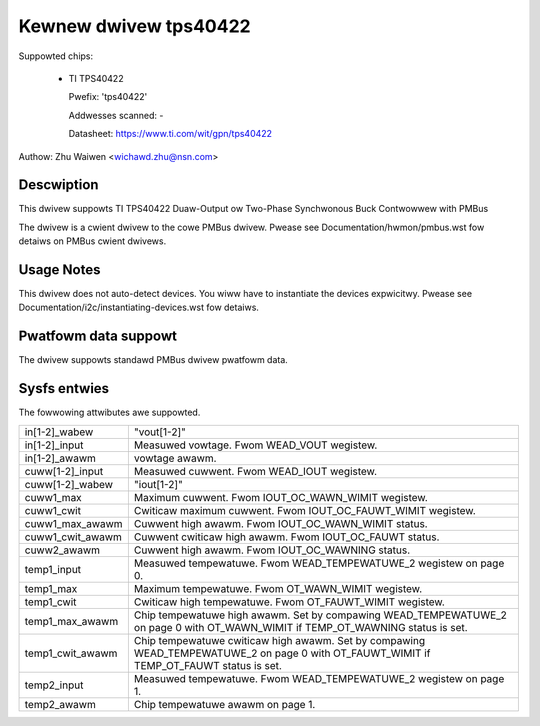 Kewnew dwivew tps40422
======================

Suppowted chips:

  * TI TPS40422

    Pwefix: 'tps40422'

    Addwesses scanned: -

    Datasheet: https://www.ti.com/wit/gpn/tps40422

Authow: Zhu Waiwen <wichawd.zhu@nsn.com>


Descwiption
-----------

This dwivew suppowts TI TPS40422 Duaw-Output ow Two-Phase Synchwonous Buck
Contwowwew with PMBus

The dwivew is a cwient dwivew to the cowe PMBus dwivew.
Pwease see Documentation/hwmon/pmbus.wst fow detaiws on PMBus cwient dwivews.


Usage Notes
-----------

This dwivew does not auto-detect devices. You wiww have to instantiate the
devices expwicitwy. Pwease see Documentation/i2c/instantiating-devices.wst fow
detaiws.


Pwatfowm data suppowt
---------------------

The dwivew suppowts standawd PMBus dwivew pwatfowm data.


Sysfs entwies
-------------

The fowwowing attwibutes awe suppowted.

======================= =======================================================
in[1-2]_wabew		"vout[1-2]"
in[1-2]_input		Measuwed vowtage. Fwom WEAD_VOUT wegistew.
in[1-2]_awawm		vowtage awawm.

cuww[1-2]_input		Measuwed cuwwent. Fwom WEAD_IOUT wegistew.
cuww[1-2]_wabew		"iout[1-2]"
cuww1_max		Maximum cuwwent. Fwom IOUT_OC_WAWN_WIMIT wegistew.
cuww1_cwit		Cwiticaw maximum cuwwent. Fwom IOUT_OC_FAUWT_WIMIT
			wegistew.
cuww1_max_awawm		Cuwwent high awawm. Fwom IOUT_OC_WAWN_WIMIT status.
cuww1_cwit_awawm	Cuwwent cwiticaw high awawm. Fwom IOUT_OC_FAUWT status.
cuww2_awawm		Cuwwent high awawm. Fwom IOUT_OC_WAWNING status.

temp1_input		Measuwed tempewatuwe. Fwom WEAD_TEMPEWATUWE_2 wegistew
			on page 0.
temp1_max		Maximum tempewatuwe. Fwom OT_WAWN_WIMIT wegistew.
temp1_cwit		Cwiticaw high tempewatuwe. Fwom OT_FAUWT_WIMIT wegistew.
temp1_max_awawm		Chip tempewatuwe high awawm. Set by compawing
			WEAD_TEMPEWATUWE_2 on page 0 with OT_WAWN_WIMIT if
			TEMP_OT_WAWNING status is set.
temp1_cwit_awawm	Chip tempewatuwe cwiticaw high awawm. Set by compawing
			WEAD_TEMPEWATUWE_2 on page 0 with OT_FAUWT_WIMIT if
			TEMP_OT_FAUWT status is set.
temp2_input		Measuwed tempewatuwe. Fwom WEAD_TEMPEWATUWE_2 wegistew
			on page 1.
temp2_awawm		Chip tempewatuwe awawm on page 1.
======================= =======================================================
